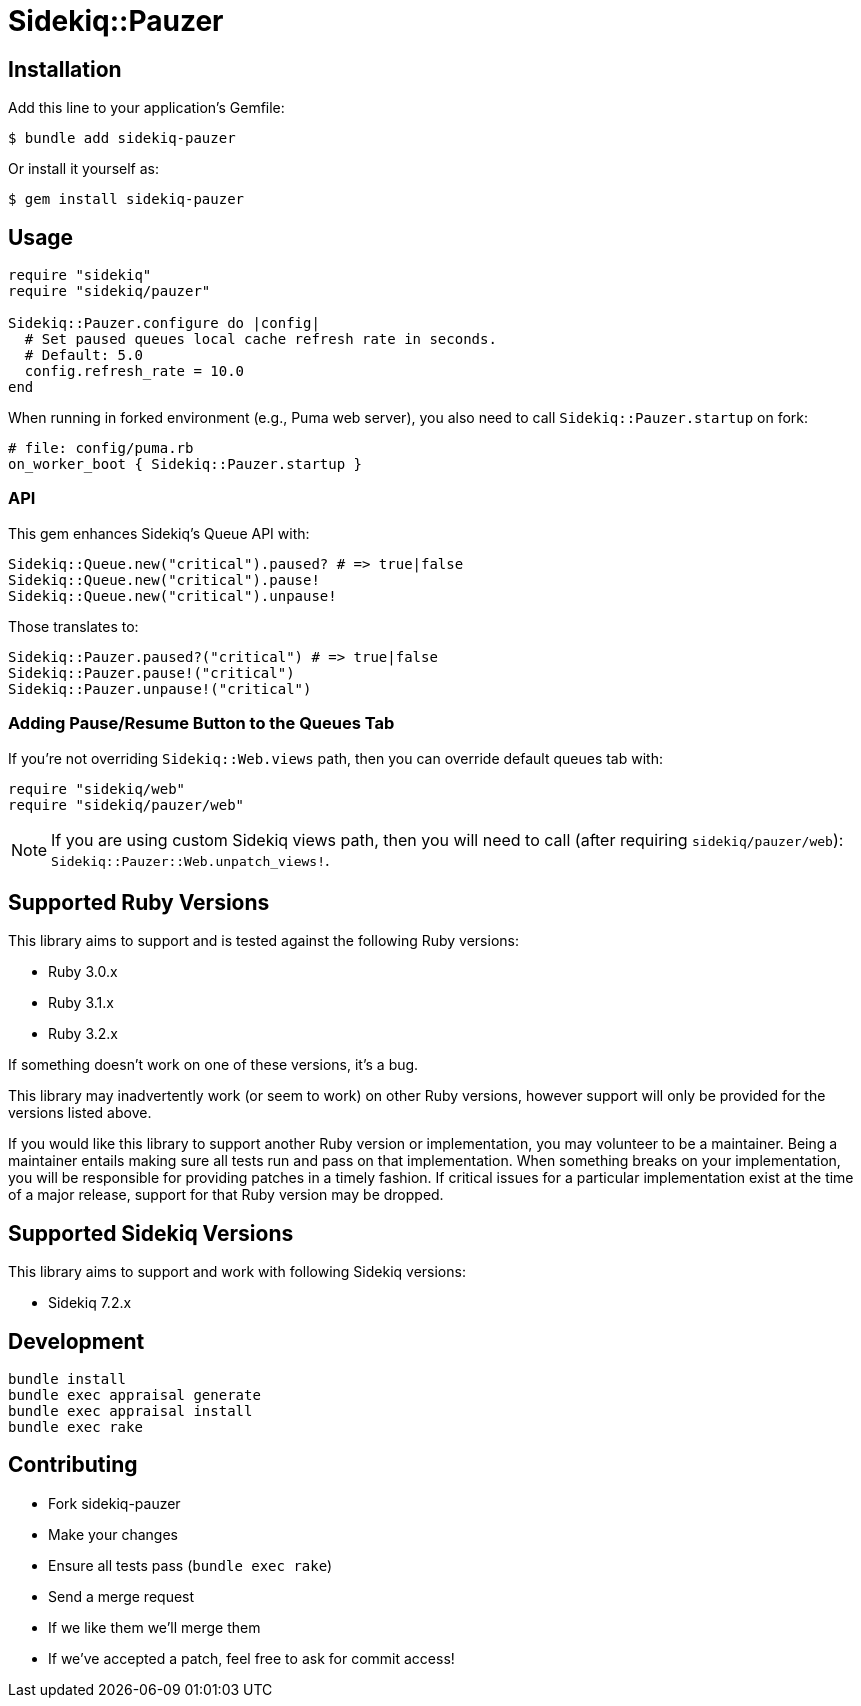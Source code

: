 = Sidekiq::Pauzer


== Installation

Add this line to your application's Gemfile:

    $ bundle add sidekiq-pauzer

Or install it yourself as:

    $ gem install sidekiq-pauzer


== Usage

[source, ruby]
----
require "sidekiq"
require "sidekiq/pauzer"

Sidekiq::Pauzer.configure do |config|
  # Set paused queues local cache refresh rate in seconds.
  # Default: 5.0
  config.refresh_rate = 10.0
end
----

When running in forked environment (e.g., Puma web server), you also need to
call `Sidekiq::Pauzer.startup` on fork:

[source, ruby]
----
# file: config/puma.rb
on_worker_boot { Sidekiq::Pauzer.startup }
----

=== API

This gem enhances Sidekiq's Queue API with:

[source, ruby]
----
Sidekiq::Queue.new("critical").paused? # => true|false
Sidekiq::Queue.new("critical").pause!
Sidekiq::Queue.new("critical").unpause!
----

Those translates to:

[source, ruby]
----
Sidekiq::Pauzer.paused?("critical") # => true|false
Sidekiq::Pauzer.pause!("critical")
Sidekiq::Pauzer.unpause!("critical")
----

=== Adding Pause/Resume Button to the Queues Tab

If you're not overriding `Sidekiq::Web.views` path, then you can override
default queues tab with:

[source, ruby]
----
require "sidekiq/web"
require "sidekiq/pauzer/web"
----

NOTE: If you are using custom Sidekiq views path, then you will need to call
  (after requiring `sidekiq/pauzer/web`): `Sidekiq::Pauzer::Web.unpatch_views!`.


== Supported Ruby Versions

This library aims to support and is tested against the following Ruby versions:

* Ruby 3.0.x
* Ruby 3.1.x
* Ruby 3.2.x

If something doesn't work on one of these versions, it's a bug.

This library may inadvertently work (or seem to work) on other Ruby versions,
however support will only be provided for the versions listed above.

If you would like this library to support another Ruby version or
implementation, you may volunteer to be a maintainer. Being a maintainer
entails making sure all tests run and pass on that implementation. When
something breaks on your implementation, you will be responsible for providing
patches in a timely fashion. If critical issues for a particular implementation
exist at the time of a major release, support for that Ruby version may be
dropped.


== Supported Sidekiq Versions

This library aims to support and work with following Sidekiq versions:

* Sidekiq 7.2.x


== Development

  bundle install
  bundle exec appraisal generate
  bundle exec appraisal install
  bundle exec rake


== Contributing

* Fork sidekiq-pauzer
* Make your changes
* Ensure all tests pass (`bundle exec rake`)
* Send a merge request
* If we like them we'll merge them
* If we've accepted a patch, feel free to ask for commit access!
